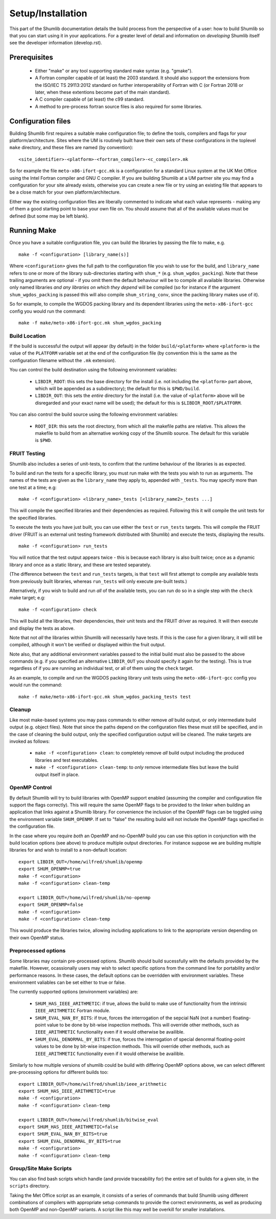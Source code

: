 Setup/Installation
------------------

This part of the Shumlib documentation details the build process from the
perspective of a user: how to build Shumlib so that you can start using it in
your applications.  For a greater level of detail and information on
*developing* Shumlib itself see the developer information (develop.rst).

Prerequisites
*************

 - Either "make" or any tool supporting standard make syntax (e.g. "gmake").

 - A Fortran compiler capable of (at least) the 2003 standard. It should also
   support the extensions from the ISO/IEC TS 29113:2012 standard on further
   interoperability of Fortran with C (or Fortran 2018 or later, when these
   extentions become part of the main standard).

 - A C compiler capable of (at least) the c99 standard.

 - A method to pre-process fortran source files is also required for some
   libraries.

Configuration files
*******************

Building Shumlib first requires a suitable make configuration file; to define
the tools, compilers and flags for your platform/architecture. Sites where the
UM is routinely built have their own sets of these configurations in the
toplevel ``make`` directory, and these files are named (by convention):

.. parsed-literal::

    <site_identifier>-<platform>-<fortran_compiler>-<c_compiler>.mk

So for example the file ``meto-x86-ifort-gcc.mk`` is a configuration for a
standard Linux system at the UK Met Office using the Intel Fortran compiler and
GNU C compiler. If you are building Shumlib at a UM partner site you may find a
configuration for your site already exists, otherwise you can create a new file
or try using an existing file that appears to be a close match for your own
platform/architecture.

Either way the existing configuration files are liberally commented to indicate
what each value represents - making any of them a good starting point to base
your own file on. You should assume that all of the available values must be
defined (but some may be left blank).

Running Make
************

Once you have a suitable configuration file, you can build the libraries by
passing the file to make, e.g.

.. parsed-literal::

    make -f <configuration> [library_name(s)]

Where ``<configuration>`` gives the full path to the configuration file you wish
to use for the build, and ``library_name`` refers to one or more of the library
sub-directories starting with ``shum_*`` (e.g. ``shum_wgdos_packing``).  Note
that these trailing arguments are optional - if you omit them the default
behaviour will be to compile all available libraries. Otherwise only named
libraries *and any libraries on which they depend* will be compiled (so for
instance if the argument ``shum_wgdos_packing`` is passed this will also compile
``shum_string_conv``, since the packing library makes use of it).

So for example, to compile the WGDOS packing library and its dependent
libraries using the ``meto-x86-ifort-gcc`` config you would run the command:

.. parsed-literal::

    make -f make/meto-x86-ifort-gcc.mk shum_wgdos_packing


Build Location
%%%%%%%%%%%%%%

If the build is successful the output will appear (by default) in the folder
``build/<platform>`` where ``<platform>`` is the value of the ``PLATFORM`` variable
set at the end of the configuration file (by convention this is the same as the
configuration filename without the ``.mk`` extension).

You can control the build destination using the following environment variables:

 - ``LIBDIR_ROOT``: this sets the base directory for the install (i.e. not
   including the ``<platform>`` part above, which will be appended as a
   subdirectory); the default for this is ``$PWD/build``.

 - ``LIBDIR_OUT``: this sets the *entire* directory for the install (i.e. the
   value of ``<platform>`` above will be disregarded and your exact name will
   be used); the default for this is ``$LIBDIR_ROOT/$PLATFORM``.

You can also control the build source using the following environment variables:

 - ``ROOT_DIR``: this sets the root directory, from which all the makefile paths are
   relative. This allows the makefile to build from an alternative working copy of
   the Shumlib source. The default for this variable is ``$PWD``.

FRUIT Testing
%%%%%%%%%%%%%

Shumlib also includes a series of unit-tests, to confirm that the runtime
behaviour of the libraries is as expected.

To build and run the tests for a specific library, you must run make with the
tests you wish to run as arguments. The names of the tests are given as the
``library_name`` they apply to, appended with ``_tests``. You may specify more
than one test at a time; e.g:

.. parsed-literal::

  make -f <configuration> <library_name>_tests [<library_name2>_tests ...]

This will compile the specified libraries and their dependencies as required.
Following this it will compile the unit tests for the specified libraries.

To execute the tests you have just built, you can use either the ``test`` or
``run_tests`` targets. This will compile the FRUIT driver (FRUIT is an external
unit testing framework distributed with Shumlib) and execute the tests, displaying
the results.

.. parsed-literal::

  make -f <configuration> run_tests

You will notice that the test output appears twice - this is because each library is
also built twice; once as a dynamic library and once as a static library, and
these are tested separately.

(The difference between the ``test`` and ``run_tests`` targets, is that ``test`` will
first attempt to compile any available tests from previously built libraries, whereas
``run_tests`` will only execute pre-built tests.)

Alternatively, if you wish to build and run *all* of the available tests, you can run do
so in a single step with the ``check`` make target; e.g:

.. parsed-literal::

  make -f <configuration> check

This will build all the libraries, their dependencies, their unit tests
and the FRUIT driver as required. It will then execute and display the tests as
above.

Note that not *all* the libraries within Shumlib will necessarily have tests. If
this is the case for a given library, it will still be compiled, although it won't
be verified or displayed within the fruit output.

Note also, that any additional environment variables passed to the initial build
must also be passed to the above commands (e.g. if you specified an alternative
``LIBDIR_OUT`` you should specify it again for the testing). This is true
regardless of if you are running an individual test, or all of them using the
``check`` target.

As an example, to compile and run the WGDOS packing library unit tests using the
``meto-x86-ifort-gcc`` config you would run the command:

.. parsed-literal::

    make -f make/meto-x86-ifort-gcc.mk shum_wgdos_packing_tests test

Cleanup
%%%%%%%

Like most make-based systems you may pass commands to either remove *all* build
output, or only intermediate build output (e.g. object files).  Note that since
the paths depend on the configuration files these must still be specified, and
in the case of cleaning the build output, only the specified configuration
output will be cleaned.  The make targets are invoked as follows:

 - ``make -f <configuration> clean``: to completely remove *all* build output
   including the produced libraries and test executables.

 - ``make -f <configuration> clean-temp``: to *only* remove intermediate files but
   leave the build output itself in place.

OpenMP Control
%%%%%%%%%%%%%%

By default Shumlib will try to build libraries with OpenMP support enabled
(assuming the compiler and configuration file support the flags
correctly). This will require the same OpenMP flags to be provided to the linker
when building an application that links against a Shumlib library. For
convenience the inclusion of the OpenMP flags can be toggled using the
environment variable ``SHUM_OPENMP``.  If set to "false" the resulting build will
not include the OpenMP flags specified in the configuration file.

In the case where you require *both* an OpenMP and no-OpenMP build you can use
this option in conjunction with the build location options (see above) to
produce multiple output directories.  For instance suppose we are building
multiple libraries for and wish to install to a non-default location:

.. parsed-literal:: 

    export LIBDIR_OUT=/home/wilfred/shumlib/openmp
    export SHUM_OPENMP=true
    make -f <configuration>
    make -f <configuration> clean-temp

    export LIBDIR_OUT=/home/wilfred/shumlib/no-openmp
    export SHUM_OPENMP=false
    make -f <configuration>
    make -f <configuration> clean-temp

This would produce the libraries twice, allowing including applications to link
to the appropriate version depending on their own OpenMP status.

Preprocessed options
%%%%%%%%%%%%%%%%%%%%

Some libraries may contain pre-processed options. Shumlib should build sucessfully
with the defaults provided by the makefile. However, ocassionally users may wish to
select specific options from the command line for portability and/or performance 
reasons. In these cases, the default options can be overridden with environment
variables. These environment valiables can be set either to true or false.

The currently supported options (environment variables) are:

 - ``SHUM_HAS_IEEE_ARITHMETIC``: if true, allows the build to make use of 
   functionality from the intrinsic ``IEEE_ARITHMETIC`` Fortran module.

 - ``SHUM_EVAL_NAN_BY_BITS``: if true, forces the interrogation of the sepcial NaN
   (not a number) floating-point value to be done by bit-wise inspection methods.
   This will override other methods, such as ``IEEE_ARITHMETIC`` functionality even
   if it would otherwise be availible.

 - ``SHUM_EVAL_DENORMAL_BY_BITS``: if true, forces the interrogation of special
   denormal floating-point values to be done by bit-wise inspection methods. This
   will override other methods, such as ``IEEE_ARITHMETIC`` functionality even
   if it would otherwise be availible.


Similarly to how multiple versions of shumlib could be build with differing OpenMP 
options above, we can select different pre-processing options for different builds
too:

.. parsed-literal:: 

    export LIBDIR_OUT=/home/wilfred/shumlib/ieee_arithmetic
    export SHUM_HAS_IEEE_ARITHMETIC=true
    make -f <configuration>
    make -f <configuration> clean-temp

    export LIBDIR_OUT=/home/wilfred/shumlib/bitwise_eval
    export SHUM_HAS_IEEE_ARITHMETIC=false
    export SHUM_EVAL_NAN_BY_BITS=true
    export SHUM_EVAL_DENORMAL_BY_BITS=true
    make -f <configuration>
    make -f <configuration> clean-temp

Group/Site Make Scripts
%%%%%%%%%%%%%%%%%%%%%%%

You can also find bash scripts which handle (and provide traceability for) the
entire set of builds for a given site, in the ``scripts`` directory. 
 
Taking the Met Office script as an example, it consists of a series of 
commands that build Shumlib using different combinations of compilers with
appropriate setup commands to provide the correct environments, as well as 
producing both OpenMP and non-OpenMP variants.  A script like this may well 
be overkill for smaller installations.
